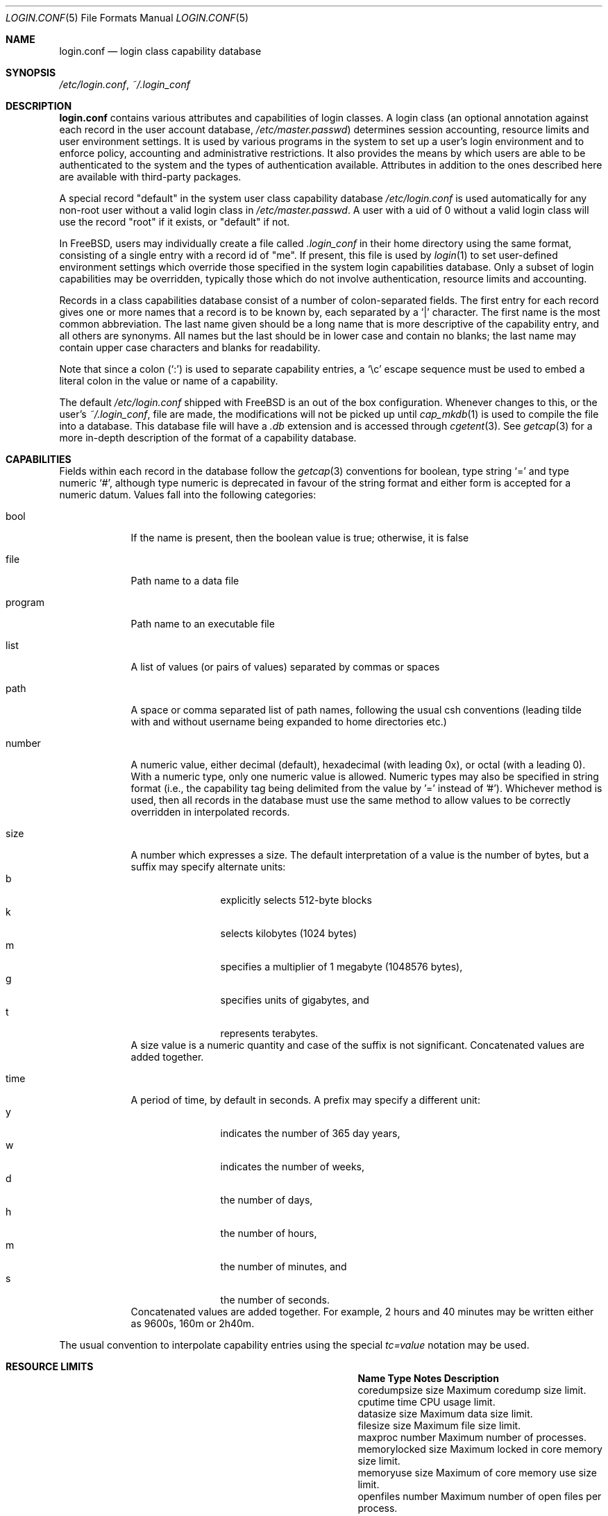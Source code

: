 .\" Copyright (c) 1996 David Nugent <davidn@blaze.net.au>
.\" All rights reserved.
.\"
.\" Redistribution and use in source and binary forms, with or without
.\" modification, is permitted provided that the following conditions
.\" are met:
.\" 1. Redistributions of source code must retain the above copyright
.\"    notice immediately at the beginning of the file, without modification,
.\"    this list of conditions, and the following disclaimer.
.\" 2. Redistributions in binary form must reproduce the above copyright
.\"    notice, this list of conditions and the following disclaimer in the
.\"    documentation and/or other materials provided with the distribution.
.\" 3. This work was done expressly for inclusion into FreeBSD.  Other use
.\"    is permitted provided this notation is included.
.\" 4. Absolutely no warranty of function or purpose is made by the author
.\"    David Nugent.
.\" 5. Modifications may be freely made to this file providing the above
.\"    conditions are met.
.\"
.\" $FreeBSD: releng/9.2/lib/libutil/login.conf.5 238484 2012-07-15 12:00:47Z des $
.\"
.Dd July 8, 2011
.Dt LOGIN.CONF 5
.Os
.Sh NAME
.Nm login.conf
.Nd login class capability database
.Sh SYNOPSIS
.Pa /etc/login.conf ,
.Pa ~/.login_conf
.Sh DESCRIPTION
.Nm
contains various attributes and capabilities of login classes.
A login class (an optional annotation against each record in the user
account database,
.Pa /etc/master.passwd )
determines session accounting, resource limits and user environment settings.
It is used by various programs in the system to set up a user's login
environment and to enforce policy, accounting and administrative restrictions.
It also provides the means by which users are able to be
authenticated to the system and the types of authentication available.
Attributes in addition to the ones described here are available with
third-party packages.
.Pp
A special record "default" in the system user class capability database
.Pa /etc/login.conf
is used automatically for any
non-root user without a valid login class in
.Pa /etc/master.passwd .
A user with a uid of 0 without a valid login class will use the record
"root" if it exists, or "default" if not.
.Pp
In
.Fx ,
users may individually create a file called
.Pa .login_conf
in their home directory using the same format, consisting of a single
entry with a record id of "me".
If present, this file is used by
.Xr login 1
to set user-defined environment settings which override those specified
in the system login capabilities database.
Only a subset of login capabilities may be overridden, typically those
which do not involve authentication, resource limits and accounting.
.Pp
Records in a class capabilities database consist of a number of
colon-separated fields.
The first entry for each record gives one or more names that a record is
to be known by, each separated by a '|' character.
The first name is the most common abbreviation.
The last name given should be a long name that is more descriptive
of the capability entry, and all others are synonyms.
All names but the last should be in lower case and contain no blanks;
the last name may contain upper case characters and blanks for
readability.
.Pp
Note that since a colon
.Pq Ql :\&
is used to separate capability entries, a
.Ql \ec
escape sequence must be used to embed a literal colon in the
value or name of a capability.
.Pp
The default
.Pa /etc/login.conf
shipped with
.Fx
is an out of the box configuration.
Whenever changes to this, or
the user's
.Pa ~/.login_conf ,
file are made, the modifications will not be picked up until
.Xr cap_mkdb 1
is used to compile the file into a database.
This database file will have a
.Pa .db
extension and is accessed through
.Xr cgetent 3 .
See
.Xr getcap 3
for a more in-depth description of the format of a capability database.
.Sh CAPABILITIES
Fields within each record in the database follow the
.Xr getcap 3
conventions for boolean, type string
.Ql \&=
and type numeric
.Ql \&# ,
although type numeric is deprecated in favour of the string format and
either form is accepted for a numeric datum.
Values fall into the following categories:
.Bl -tag -width "program"
.It bool
If the name is present, then the boolean value is true; otherwise, it is
false
.It file
Path name to a data file
.It program
Path name to an executable file
.It list
A list of values (or pairs of values) separated by commas or spaces
.It path
A space or comma separated list of path names, following the usual csh
conventions (leading tilde with and without username being expanded to
home directories etc.)
.It number
A numeric value, either decimal (default), hexadecimal (with leading 0x),
or octal (with a leading 0).
With a numeric type, only one numeric value is allowed.
Numeric types may also be specified in string format (i.e., the capability
tag being delimited from the value by '=' instead of '#').
Whichever method is used, then all records in the database must use the
same method to allow values to be correctly overridden in interpolated
records.
.It size
A number which expresses a size.
The default interpretation of a value is the number of bytes, but a
suffix may specify alternate units:
.Bl -tag -offset indent -compact -width xxxx
.It b
explicitly selects 512-byte blocks
.It k
selects kilobytes (1024 bytes)
.It m
specifies a multiplier of 1 megabyte (1048576 bytes),
.It g
specifies units of gigabytes, and
.It t
represents terabytes.
.El
A size value is a numeric quantity and case of the suffix is not significant.
Concatenated values are added together.
.It time
A period of time, by default in seconds.
A prefix may specify a different unit:
.Bl -tag -offset indent -compact -width xxxx
.It y
indicates the number of 365 day years,
.It w
indicates the number of weeks,
.It d
the number of days,
.It h
the number of hours,
.It m
the number of minutes, and
.It s
the number of seconds.
.El
Concatenated values are added together.
For example, 2 hours and 40 minutes may be written either as
9600s, 160m or 2h40m.
.El
.Pp
The usual convention to interpolate capability entries using the special
.Em tc=value
notation may be used.
.Sh RESOURCE LIMITS
.Bl -column pseudoterminals indent indent
.It Sy "Name	Type	Notes	Description
.It "coredumpsize	size		Maximum coredump size limit.
.It "cputime	time		CPU usage limit.
.It "datasize	size		Maximum data size limit.
.It "filesize	size		Maximum file size limit.
.It "maxproc	number		Maximum number of processes.
.It "memorylocked	size		Maximum locked in core memory size limit.
.It "memoryuse	size		Maximum of core memory use size limit.
.It "openfiles	number		Maximum number of open files per process.
.It "sbsize	size		Maximum permitted socketbuffer size.
.It "vmemoryuse	size		Maximum permitted total VM usage per process.
.It "stacksize	size		Maximum stack size limit.
.It "pseudoterminals	number		Maximum number of pseudo-terminals.
.It "swapuse	size		Maximum swap space size limit.
.El
.Pp
These resource limit entries actually specify both the maximum
and current limits (see
.Xr getrlimit 2 ) .
The current (soft) limit is the one normally used, although the user is
permitted to increase the current limit to the maximum (hard) limit.
The maximum and current limits may be specified individually by appending a
-max or -cur to the capability name.
.Sh ENVIRONMENT
.Bl -column ignorenologin indent xbinxxusrxbin
.It Sy "Name	Type	Notes	Description
.It "charset	string		Set $MM_CHARSET environment variable to the specified
value.
.It "cpumask	string		List of cpus to bind the user to.
The syntax is the same as for the
.Fl l
argument of
.Xr cpuset 1
or the word
.Ql default .
If set to
.Ql default
no action is taken.
.It "hushlogin	bool	false	Same as having a ~/.hushlogin file.
.It "ignorenologin	bool	false	Login not prevented by nologin.
.It "ftp-chroot	bool	false	Limit FTP access with
.Xr chroot 2
to the
.Ev HOME
directory of the user.
See
.Xr ftpd 8
for details.
.It "label	string			Default MAC policy; see
.Xr maclabel 7 .
.It "lang	string		Set $LANG environment variable to the specified value.
.It "manpath	path		Default search path for manpages.
.It "nocheckmail	bool	false	Display mail status at login.
.It "nologin	file		If the file exists it will be displayed and
the login session will be terminated.
.It "path	path	/bin /usr/bin	Default search path.
.It "priority	number		Initial priority (nice) level.
.It "requirehome 	bool	false	Require a valid home directory to login.
.It "setenv	list		A comma-separated list of environment variables and
values to which they are to be set.
.It "shell	prog		Session shell to execute rather than the
shell specified in the passwd file.
The SHELL environment variable will
contain the shell specified in the password file.
.It "term	string		Default terminal type if not able to determine
from other means.
.It "timezone	string		Default value of $TZ environment variable.
.It "umask	number	022	Initial umask. Should always have a leading 0 to
ensure octal interpretation.
.It "welcome	file	/etc/motd	File containing welcome message.
.El
.Sh AUTHENTICATION
.Bl -column passwd_prompt indent indent
.It Sy "Name	Type	Notes	Description
.\" .It "approve	program 	Program to approve login.
.It "copyright	file		File containing additional copyright information
.It "host.allow	list		List of remote host wildcards from which users in
the class may access.
.It "host.deny	list		List of remote host wildcards from which users
in the class may not access.
.It "login_prompt	string		The login prompt given by
.Xr login 1
.It "login-backoff	number	3	The number of login attempts
allowed before the backoff delay is inserted after each subsequent
attempt.
The backoff delay is the number of tries above
.Em login-backoff
multiplied by 5 seconds.
.It "login-retries	number	10	The number of login attempts
allowed before the login fails.
.It "passwd_format	string	sha512	The encryption format that new or"
changed passwords will use.
Valid values include "des", "md5", "blf", "sha256" and "sha512"; see
.Xr crypt 3
for details.
NIS clients using a
.No non- Ns Fx
NIS server should probably use "des".
.It "passwd_prompt	string		The password prompt presented by
.Xr login 1
.It "times.allow 	list		List of time periods during which
logins are allowed.
.It "times.deny	list		List of time periods during which logins are
disallowed.
.It "ttys.allow	list		List of ttys and ttygroups which users
in the class may use for access.
.It "ttys.deny	list		List of ttys and ttygroups which users
in the class may not use for access.
.It "warnexpire	time		Advance notice for pending account expiry.
.It "warnpassword	time		Advance notice for pending password expiry.
.\".It "widepasswords	bool	false	Use the wide password format. The wide password
.\" format allows up to 128 significant characters in the password.
.El
.Pp
These fields are intended to be used by
.Xr passwd 1
and other programs in the login authentication system.
.Pp
Capabilities that set environment variables are scanned for both
.Ql \&~
and
.Ql \&$
characters, which are substituted for a user's home directory and name
respectively.
To pass these characters literally into the environment variable, escape
the character by preceding it with a backslash '\\'.
.Pp
The
.Em host.allow
and
.Em host.deny
entries are comma separated lists used for checking remote access to the system,
and consist of a list of hostnames and/or IP addresses against which remote
network logins are checked.
Items in these lists may contain wildcards in the form used by shell programs
for wildcard matching (See
.Xr fnmatch 3
for details on the implementation).
The check on hosts is made against both the remote system's Internet address
and hostname (if available).
If both lists are empty or not specified, then logins from any remote host
are allowed.
If host.allow contains one or more hosts, then only remote systems matching
any of the items in that list are allowed to log in.
If host.deny contains one or more hosts, then a login from any matching hosts
will be disallowed.
.Pp
The
.Em times.allow
and
.Em times.deny
entries consist of a comma-separated list of time periods during which the users
in a class are allowed to be logged in.
These are expressed as one or more day codes followed by a start and end times
expressed in 24 hour format, separated by a hyphen or dash.
For example, MoThSa0200-1300 translates to Monday, Thursday and Saturday between
the hours of 2 am and 1 p.m..
If both of these time lists are empty, users in the class are allowed access at
any time.
If
.Em times.allow
is specified, then logins are only allowed during the periods given.
If
.Em times.deny
is specified, then logins are denied during the periods given, regardless of whether
one of the periods specified in
.Em times.allow
applies.
.Pp
Note that
.Xr login 1
enforces only that the actual login falls within periods allowed by these entries.
Further enforcement over the life of a session requires a separate daemon to
monitor transitions from an allowed period to a non-allowed one.
.Pp
The
.Em ttys.allow
and
.Em ttys.deny
entries contain a comma-separated list of tty devices (without the /dev/ prefix)
that a user in a class may use to access the system, and/or a list of ttygroups
(See
.Xr getttyent 3
and
.Xr ttys 5
for information on ttygroups).
If neither entry exists, then the choice of login device used by the user is
unrestricted.
If only
.Em ttys.allow
is specified, then the user is restricted only to ttys in the given
group or device list.
If only
.Em ttys.deny
is specified, then the user is prevented from using the specified devices or
devices in the group.
If both lists are given and are non-empty, the user is restricted to those
devices allowed by ttys.allow that are not available by ttys.deny.
.Pp
The
.Em minpasswordlen
and
.Em minpasswordcase
facilities for enforcing restrictions on password quality, which used
to be supported by
.Nm ,
have been superseded by the
.Xr pam_passwdqc 8
PAM module.
.Sh RESERVED CAPABILITIES
The following capabilities are reserved for the purposes indicated and
may be supported by third-party software.
They are not implemented in the base system.
.Bl -column host.accounted indent indent
.It Sy "Name	Type	Notes	Description
.It "accounted	bool	false	Enable session time accounting for all users
in this class.
.It "auth	list	passwd	Allowed authentication styles.
The first item is the default style.
.It "auth-" Ns Ar type Ta "list		Allowed authentication styles for the
authentication
.Ar type .
.It "autodelete	time		Time after expiry when account is auto-deleted.
.It "bootfull	bool	false	Enable 'boot only if ttygroup is full' strategy
when terminating sessions.
.It "daytime	time		Maximum login time per day.
.It "expireperiod	time		Time for expiry allocation.
.It "graceexpire 	time		Grace days for expired account.
.It "gracetime	time		Additional grace login time allowed.
.It "host.accounted	list		List of remote host wildcards from which
login sessions will be accounted.
.It "host.exempt 	list		List of remote host wildcards from which
login session accounting is exempted.
.It "idletime	time		Maximum idle time before logout.
.It "minpasswordlen	number	6	The minimum length a local
password may be.
.It "mixpasswordcase	bool	true	Whether
.Xr passwd 1
will warn the user if an all lower case password is entered.
.It "monthtime 	time		Maximum login time per month.
.It "passwordtime	time		Used by
.Xr passwd 1
to set next password expiry date.
.It "refreshtime 	time		New time allowed on account refresh.
.It "refreshperiod	str		How often account time is refreshed.
.It "sessiontime 	time		Maximum login time per session.
.It "sessionlimit	number		Maximum number of concurrent
login sessions on ttys in any group.
.It "ttys.accounted	list		List of ttys and ttygroups for which
login accounting is active.
.It "ttys.exempt	list		List of ttys and ttygroups for which login accounting
is exempt.
.It "warntime	time		Advance notice for pending out-of-time.
.It "weektime	time		Maximum login time per week.
.El
.Pp
The
.Em ttys.accounted
and
.Em ttys.exempt
fields operate in a similar manner to
.Em ttys.allow
and
.Em ttys.deny
as explained
above.
Similarly with the
.Em host.accounted
and
.Em host.exempt
lists.
.Sh SEE ALSO
.Xr cap_mkdb 1 ,
.Xr login 1 ,
.Xr chroot 2 ,
.Xr getcap 3 ,
.Xr getttyent 3 ,
.Xr login_cap 3 ,
.Xr login_class 3 ,
.Xr pam 3 ,
.Xr passwd 5 ,
.Xr ttys 5 ,
.Xr ftpd 8 ,
.Xr pam_passwdqc 8
